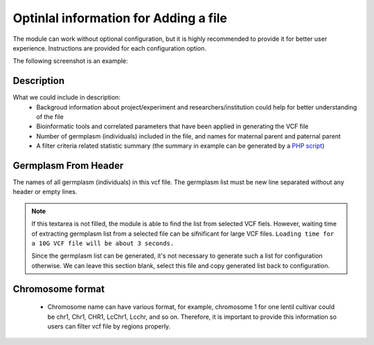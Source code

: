 Optinlal information for Adding a file
======================================

The module can work without optional configuration, but it is highly recommended to provide it for better user experience. Instructions are provided for each configuration option.

The following screenshot is an example:

.. image:: optional_info.1.filled.png


Description
-----------
What we could include in description:
  - Backgroud information about project/experiment and researchers/institution could help for better understanding of the file
  - Bioinformatic tools and correlated parameters that have been applied in generating the VCF file
  - Number of germplasm (individuals) included in the file, and names for maternal parent and paternal parent
  - A filter criteria related statistic summary (the summary in example can be generated by a `PHP script <https://gist.github.com/Jiu9Shen/1709484e7bf9564a27de6f2c221314b5>`_)


Germplasm From Header
---------------------
The names of all germplasm (individuals) in this vcf file. The germplasm list must be new line separated without any header or empty lines.

.. note::
  If this textarea is not filled, the module is able to find the list from selected VCF fiels. However, waiting time of extracting germplasm list from a selected file can be sifnificant for large VCF files.
  ``Loading time for a 10G VCF file will be about 3 seconds.``

  Since the germplasm list can be generated, it's not necessary to generate such a list for configuration otherwise. We can leave this section blank, select this file and copy generated list back to configuration.

Chromosome format
-----------------
  - Chromosome name can have various format, for example, chromosome 1 for one lentil cultivar could be chr1, Chr1, CHR1, LcChr1, Lcchr, and so on. Therefore, it is important to provide this information so users can filter vcf file by regions properly.
